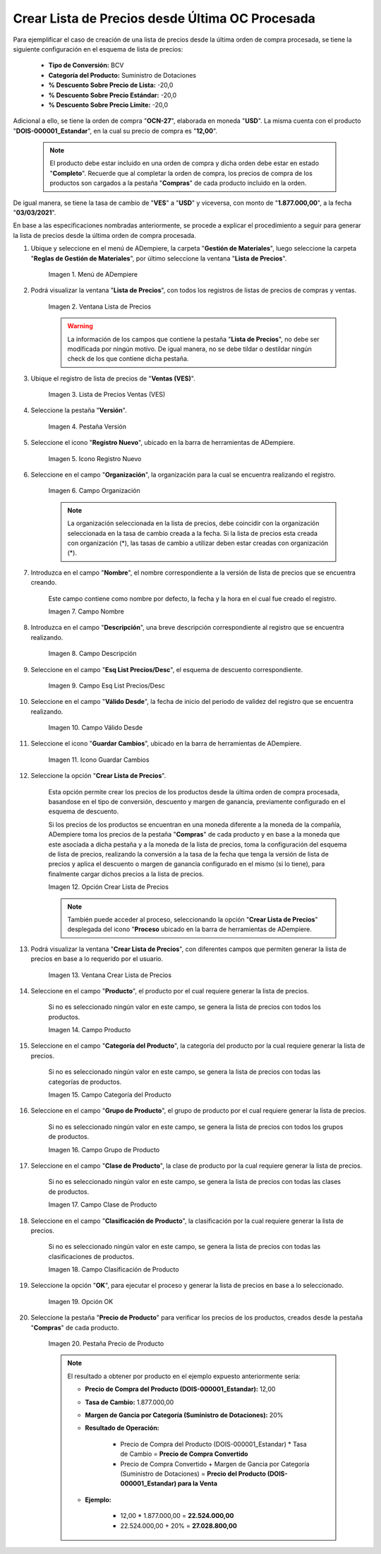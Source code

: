 .. |menú de lista de precios| image:: resources/price-list-menu.png
.. |ventana lista de precios| image:: resources/price-list-window.png
.. |registro de ventas ves para lista de precios desde última oc procesada| image:: resources/ves-sales-record-for-price-list-since-last-oc-processed.png
.. |pestaña versión para lista de precios desde última oc procesada| image:: resources/version-tab-for-price-list-since-last-oc-processed.png
.. |icono registro nuevo para lista de precios desde última oc procesada| image:: resources/new-record-icon-for-price-list-since-last-oc-processed.png
.. |campo organización para lista de precios desde última oc procesada| image:: resources/organization-field-for-price-list-since-last-oc-processed.png
.. |campo nombre para lista de precios desde última oc procesada| image:: resources/name-field-for-price-list-since-last-oc-processed.png
.. |campo descripción para lista de precios desde última oc procesada| image:: resources/description-field-for-price-list-since-last-oc-processed.png
.. |campo esquema de lista de precios descuento para lista de precios desde última oc procesada| image:: resources/discount-price-list-scheme-field-for-price-list-since-last-oc-processed.png
.. |campo válido desde para lista de precios desde última oc procesada| image:: resources/field-valid-from-for-price-list-since-last-oc-processed.png
.. |icono guardar cambios para lista de precios desde última oc procesada| image:: resources/icon-save-changes-for-price-list-since-last-oc-processed.png
.. |opción crear lista de precios para lista de precios desde última oc procesada| image:: resources/option-create-price-list-for-price-list-from-last-oc-processed.png
.. |ventana crear lista de precios para lista de precios desde última oc procesada| image:: resources/window-create-price-list-for-price-list-since-last-oc-processed.png
.. |campo producto de la ventana crear lista de precios para lista de precios desde última oc procesada| image:: resources/product-field-of-the-create-price-list-window-for-price-list-since-last-oc-processed.png
.. |campo categoría del producto de la ventana crear lista de precios para lista de precios desde última oc procesada| image:: resources/product-category-field-of-the-create-price-list-window-for-price-list-since-last-processed-oc.png
.. |campo grupo de producto de la ventana crear lista de precios para lista de precios desde última oc procesada| image:: resources/product-group-field-of-the-create-price-list-window-for-price-list-since-last-processed-oc.png
.. |campo clase de producto de la ventana crear lista de precios para lista de precios desde última oc procesada| image:: resources/product-class-field-of-the-create-price-list-window-for-price-list-since-last-oc-processed.png
.. |campo clasificación de producto de la ventana crear lista de precios para lista de precios desde última oc procesada| image:: resources/product-classification-field-of-the-create-price-list-window-for-price-list-since-last-processed-oc.png
.. |opción ok de la ventana crear lista de precios para lista de precios desde última oc procesada| image:: resources/ok-option-of-the-window-create-price-list-for-price-list-since-last-oc-processed.png
.. |pestaña precio de producto para la lista de precios desde última oc procesada| image:: resources/product-price-tab-for-the-price-list-since-last-oc-processed.png

.. _documento/crear-lista-de-precios-desde-última-oc-procesada:

**Crear Lista de Precios desde Última OC Procesada**
====================================================

Para ejemplificar el caso de creación de una lista de precios desde la última orden de compra procesada, se tiene la siguiente configuración en el esquema de lista de precios:

    - **Tipo de Conversión:** BCV
    - **Categoría del Producto:** Suministro de Dotaciones 
    - **% Descuento Sobre Precio de Lista:** -20,0
    - **% Descuento Sobre Precio Estándar:** -20,0
    - **% Descuento Sobre Precio Límite:** -20,0

Adicional a ello, se tiene la orden de compra "**OCN-27**", elaborada en moneda "**USD**". La misma cuenta con el producto "**DOIS-000001_Estandar**", en la cual su precio de compra es "**12,00**".

    .. note::

        El producto debe estar incluido en una orden de compra y dicha orden debe estar en estado "**Completo**". Recuerde que al completar la orden de compra, los precios de compra de los productos son cargados a la pestaña "**Compras**" de cada producto incluido en la orden.

De igual manera, se tiene la tasa de cambio de "**VES**" a "**USD**" y viceversa, con monto de "**1.877.000,00**", a la fecha "**03/03/2021**".

En base a las especificaciones nombradas anteriormente, se procede a explicar el procedimiento a seguir para generar la lista de precios desde la última orden de compra procesada.

#. Ubique y seleccione en el menú de ADempiere, la carpeta "**Gestión de Materiales**", luego seleccione la carpeta "**Reglas de Gestión de Materiales**", por último seleccione la ventana "**Lista de Precios**". 

    |menú de lista de precios|

    Imagen 1. Menú de ADempiere

#. Podrá visualizar la ventana "**Lista de Precios**", con todos los registros de listas de precios de compras y ventas.

    |ventana lista de precios|

    Imagen 2. Ventana Lista de Precios

    .. warning::

        La información de los campos que contiene la pestaña "**Lista de Precios**", no debe ser modificada por ningún motivo. De igual manera, no se debe tildar o destildar ningún check de los que contiene dicha pestaña.

#. Ubique el registro de lista de precios de "**Ventas (VES)**".

    |registro de ventas ves para lista de precios desde última oc procesada|

    Imagen 3. Lista de Precios Ventas (VES)

#. Seleccione la pestaña "**Versión**".

    |pestaña versión para lista de precios desde última oc procesada|

    Imagen 4. Pestaña Versión

#. Seleccione el icono "**Registro Nuevo**", ubicado en la barra de herramientas de ADempiere.

    |icono registro nuevo para lista de precios desde última oc procesada|

    Imagen 5. Icono Registro Nuevo 

#. Seleccione en el campo "**Organización**", la organización para la cual se encuentra realizando el registro.

    |campo organización para lista de precios desde última oc procesada|

    Imagen 6. Campo Organización

    .. note::

        La organización seleccionada en la lista de precios, debe coincidir con la organización seleccionada en la tasa de cambio creada a la fecha. Si la lista de precios esta creada con organización (*), las tasas de cambio a utilizar deben estar creadas con organización (*).

#. Introduzca en el campo "**Nombre**", el nombre correspondiente a la versión de lista de precios que se encuentra creando.

    Este campo contiene como nombre por defecto, la fecha y la hora en el cual fue creado el registro.

    |campo nombre para lista de precios desde última oc procesada|

    Imagen 7. Campo Nombre

#. Introduzca en el campo "**Descripción**", una breve descripción correspondiente al registro que se encuentra realizando.

    |campo descripción para lista de precios desde última oc procesada|

    Imagen 8. Campo Descripción

#. Seleccione en el campo "**Esq List Precios/Desc**", el esquema de descuento correspondiente.

    |campo esquema de lista de precios descuento para lista de precios desde última oc procesada|

    Imagen 9. Campo Esq List Precios/Desc

#. Seleccione en el campo "**Válido Desde**", la fecha de inicio del periodo de validez del registro que se encuentra realizando.

    |campo válido desde para lista de precios desde última oc procesada|

    Imagen 10. Campo Válido Desde

#. Seleccione el icono "**Guardar Cambios**", ubicado en la barra de herramientas de ADempiere.

    |icono guardar cambios para lista de precios desde última oc procesada|

    Imagen 11. Icono Guardar Cambios

#. Seleccione la opción "**Crear Lista de Precios**".

    Esta opción permite crear los precios de los productos desde la última orden de compra procesada, basandose en el tipo de conversión, descuento y margen de ganancia, previamente configurado en el esquema de descuento. 

    Si los precios de los productos se encuentran en una moneda diferente a la moneda de la compañía, ADempiere toma los precios de la pestaña "**Compras**" de cada producto y en base a la moneda que este asociada a dicha pestaña y a la moneda de la lista de precios, toma la configuración del esquema de lista de precios, realizando la conversión a la tasa de la fecha que tenga la versión de lista de precios y aplica el descuento o margen de ganancia configurado en el mismo (si lo tiene), para finalmente cargar dichos precios a la lista de precios.

    |opción crear lista de precios para lista de precios desde última oc procesada|

    Imagen 12. Opción Crear Lista de Precios

    .. note::

        También puede acceder al proceso, seleccionando la opción "**Crear Lista de Precios**" desplegada del icono "**Proceso** ubicado en la barra de herramientas de ADempiere.

#. Podrá visualizar la ventana "**Crear Lista de Precios**", con diferentes campos que permiten generar la lista de precios en base a lo requerido por el usuario.

    |ventana crear lista de precios para lista de precios desde última oc procesada|

    Imagen 13. Ventana Crear Lista de Precios

#. Seleccione en el campo "**Producto**", el producto por el cual requiere generar la lista de precios.

    Si no es seleccionado ningún valor en este campo, se genera la lista de precios con todos los productos.

    |campo producto de la ventana crear lista de precios para lista de precios desde última oc procesada|

    Imagen 14. Campo Producto

#. Seleccione en el campo "**Categoría del Producto**", la categoría del producto por la cual requiere generar la lista de precios.

    Si no es seleccionado ningún valor en este campo, se genera la lista de precios con todas las categorías de productos.

    |campo categoría del producto de la ventana crear lista de precios para lista de precios desde última oc procesada|

    Imagen 15. Campo Categoría del Producto

#. Seleccione en el campo "**Grupo de Producto**", el grupo de producto por el cual requiere generar la lista de precios.

    Si no es seleccionado ningún valor en este campo, se genera la lista de precios con todos los grupos de productos.

    |campo grupo de producto de la ventana crear lista de precios para lista de precios desde última oc procesada|

    Imagen 16. Campo Grupo de Producto

#. Seleccione en el campo "**Clase de Producto**", la clase de producto por la cual requiere generar la lista de precios.

    Si no es seleccionado ningún valor en este campo, se genera la lista de precios con todas las clases de productos.

    |campo clase de producto de la ventana crear lista de precios para lista de precios desde última oc procesada|

    Imagen 17. Campo Clase de Producto

#. Seleccione en el campo "**Clasificación de Producto**", la clasificación por la cual requiere generar la lista de precios.

    Si no es seleccionado ningún valor en este campo, se genera la lista de precios con todas las clasificaciones de productos.

    |campo clasificación de producto de la ventana crear lista de precios para lista de precios desde última oc procesada|

    Imagen 18. Campo Clasificación de Producto

#. Seleccione la opción "**OK**", para ejecutar el proceso y generar la lista de precios en base a lo seleccionado.

    |opción ok de la ventana crear lista de precios para lista de precios desde última oc procesada|

    Imagen 19. Opción OK

#. Seleccione la pestaña "**Precio de Producto**" para verificar los precios de los productos, creados desde la pestaña "**Compras**" de cada producto.

    |pestaña precio de producto para la lista de precios desde última oc procesada|

    Imagen 20. Pestaña Precio de Producto

    .. note::

        El resultado a obtener por producto en el ejemplo expuesto anteriormente sería:

        - **Precio de Compra del Producto (DOIS-000001_Estandar):** 12,00

        - **Tasa de Cambio:** 1.877.000,00

        - **Margen de Gancia por Categoría (Suministro de Dotaciones):** 20%

        - **Resultado de Operación:**

            - Precio de Compra del Producto (DOIS-000001_Estandar) * Tasa de Cambio = **Precio de Compra Convertido**

            - Precio de Compra Convertido + Margen de Gancia por Categoría (Suministro de Dotaciones) = **Precio del Producto (DOIS-000001_Estandar) para la Venta**

        - **Ejemplo:**

            - 12,00 * 1.877.000,00 = **22.524.000,00**

            - 22.524.000,00 + 20% = **27.028.800,00**
